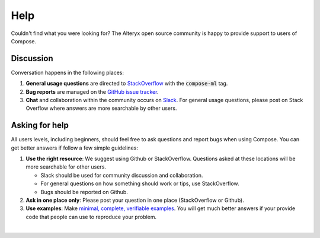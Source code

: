 ====
Help
====

Couldn't find what you were looking for? The Alteryx open source community is happy to provide support to users of Compose.


Discussion
==========

Conversation happens in the following places:

1.  **General usage questions** are directed to `StackOverflow`_ with the :code:`compose-ml` tag.
2.  **Bug reports** are managed on the `GitHub issue
    tracker`_.
3.  **Chat** and collaboration within the community occurs on `Slack`_. For general usage questions, please post on
    Stack Overflow where answers are more searchable by other users.

.. _`StackOverflow`: https://stackoverflow.com/questions/tagged/compose-ml
.. _`Github issue tracker`: https://github.com/alteryx/compose/issues
.. _`Slack`: https://join.slack.com/t/featuretools/shared_invite/enQtNTEwODEzOTEwMjg4LTQ1MjZlOWFmZDk2YzAwMjEzNTkwZTZkN2NmOGFjOGI4YzE5OGMyMGM5NGIxNTE4NjkzYWI3OWEwZjkyZGExYmQ


Asking for help
===============

All users levels, including beginners, should feel free to ask questions and
report bugs when using Compose. You can get better answers if follow a
few simple guidelines:

1.  **Use the right resource**: We suggest using Github or StackOverflow.
    Questions asked at these locations will be more searchable for other users.

    - Slack should be used for community discussion and collaboration.
    - For general questions on how something should work or tips, use StackOverflow.
    - Bugs should be reported on Github.

2.  **Ask in one place only**: Please post your question in one place
    (StackOverflow or Github).

3.  **Use examples**: Make `minimal, complete, verifiable examples
    <https://stackoverflow.com/help/mcve>`_. You will get
    much better answers if your provide code that people can use to reproduce
    your problem.

|
